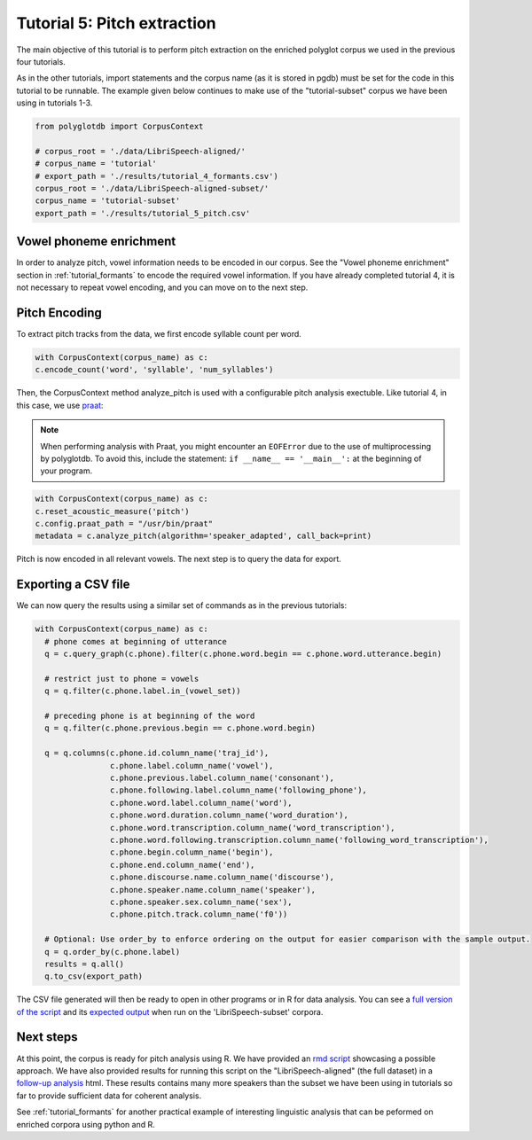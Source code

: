 
.. _full version of the script: https://github.com/MontrealCorpusTools/PolyglotDB/tree/master/examples/tutorial/tutorial_5_pitch.py

.. _expected output: https://github.com/MontrealCorpusTools/PolyglotDB/tree/master/examples/tutorial/results/tutorial_5_subset_pitch.csv

.. _praat: https://www.fon.hum.uva.nl/praat/

.. _follow-up analysis: https://github.com/MontrealCorpusTools/PolyglotDB/tree/master/examples/tutorial/results/tutorial_5_pitch.html

.. _rmd script: https://github.com/MontrealCorpusTools/PolyglotDB/tree/master/examples/tutorial/results/tutorial_5_pitch.Rmd

.. _tutorial_pitch:

***********************************
Tutorial 5: Pitch extraction
***********************************

The main objective of this tutorial is to perform pitch extraction on the enriched polyglot corpus we used in the previous four tutorials.

As in the other tutorials, import statements and the corpus name (as it is stored in pgdb) must be set for the code in this tutorial
to be runnable. The example given below continues to make use of the "tutorial-subset" corpus we have been using in tutorials 1-3.

.. code-block:: python

   from polyglotdb import CorpusContext

   # corpus_root = './data/LibriSpeech-aligned/'
   # corpus_name = 'tutorial'
   # export_path = './results/tutorial_4_formants.csv')
   corpus_root = './data/LibriSpeech-aligned-subset/'
   corpus_name = 'tutorial-subset'
   export_path = './results/tutorial_5_pitch.csv'

Vowel phoneme enrichment
=========================

In order to analyze pitch, vowel information needs to be encoded in our corpus. See the "Vowel phoneme enrichment" section in :ref:`tutorial_formants` to encode the required vowel information. If you have already completed tutorial 4, it is not necessary to repeat vowel encoding, and you can move on to the next step.

Pitch Encoding
=========================

To extract pitch tracks from the data, we first encode syllable count per word.

.. code-block:: python

  with CorpusContext(corpus_name) as c:
  c.encode_count('word', 'syllable', 'num_syllables')


Then, the CorpusContext method analyze_pitch is used with a configurable pitch analysis exectuble. Like tutorial 4, in this case, we use `praat`_:

.. note::
  When performing analysis with Praat, you might encounter an ``EOFError`` due to the use of multiprocessing by polyglotdb. To avoid this, include the statement: ``if __name__ == '__main__':`` at the beginning of your program.

.. code-block:: python

  with CorpusContext(corpus_name) as c:
  c.reset_acoustic_measure('pitch')
  c.config.praat_path = "/usr/bin/praat"
  metadata = c.analyze_pitch(algorithm='speaker_adapted', call_back=print)

Pitch is now encoded in all relevant vowels. The next step is to query the data for export.

Exporting a CSV file
==========================

We can now query the results using a similar set of commands as in the previous tutorials:

.. code-block:: python

  with CorpusContext(corpus_name) as c:
    # phone comes at beginning of utterance
    q = c.query_graph(c.phone).filter(c.phone.word.begin == c.phone.word.utterance.begin)

    # restrict just to phone = vowels
    q = q.filter(c.phone.label.in_(vowel_set))

    # preceding phone is at beginning of the word
    q = q.filter(c.phone.previous.begin == c.phone.word.begin)

    q = q.columns(c.phone.id.column_name('traj_id'),
                  c.phone.label.column_name('vowel'),
                  c.phone.previous.label.column_name('consonant'),
                  c.phone.following.label.column_name('following_phone'),
                  c.phone.word.label.column_name('word'),
                  c.phone.word.duration.column_name('word_duration'),
                  c.phone.word.transcription.column_name('word_transcription'),
                  c.phone.word.following.transcription.column_name('following_word_transcription'),
                  c.phone.begin.column_name('begin'),
                  c.phone.end.column_name('end'),
                  c.phone.discourse.name.column_name('discourse'),
                  c.phone.speaker.name.column_name('speaker'),
                  c.phone.speaker.sex.column_name('sex'),
                  c.phone.pitch.track.column_name('f0'))

    # Optional: Use order_by to enforce ordering on the output for easier comparison with the sample output.
    q = q.order_by(c.phone.label)
    results = q.all()
    q.to_csv(export_path)

The CSV file generated will then be ready to open in other programs or in R for data analysis. You can see a `full version of the script`_ and its `expected output`_ when run on the 'LibriSpeech-subset' corpora.


Next steps
===============
At this point, the corpus is ready for pitch analysis using R. We have provided an `rmd script`_ showcasing a possible approach. We have also provided results for running this script on the "LibriSpeech-aligned" (the full dataset) in a `follow-up analysis`_ html. These results contains many more speakers than the subset we have been using in tutorials so far to provide sufficient data for coherent analysis.

See :ref:`tutorial_formants` for another practical example of interesting linguistic analysis that can be peformed on enriched corpora using python and R.